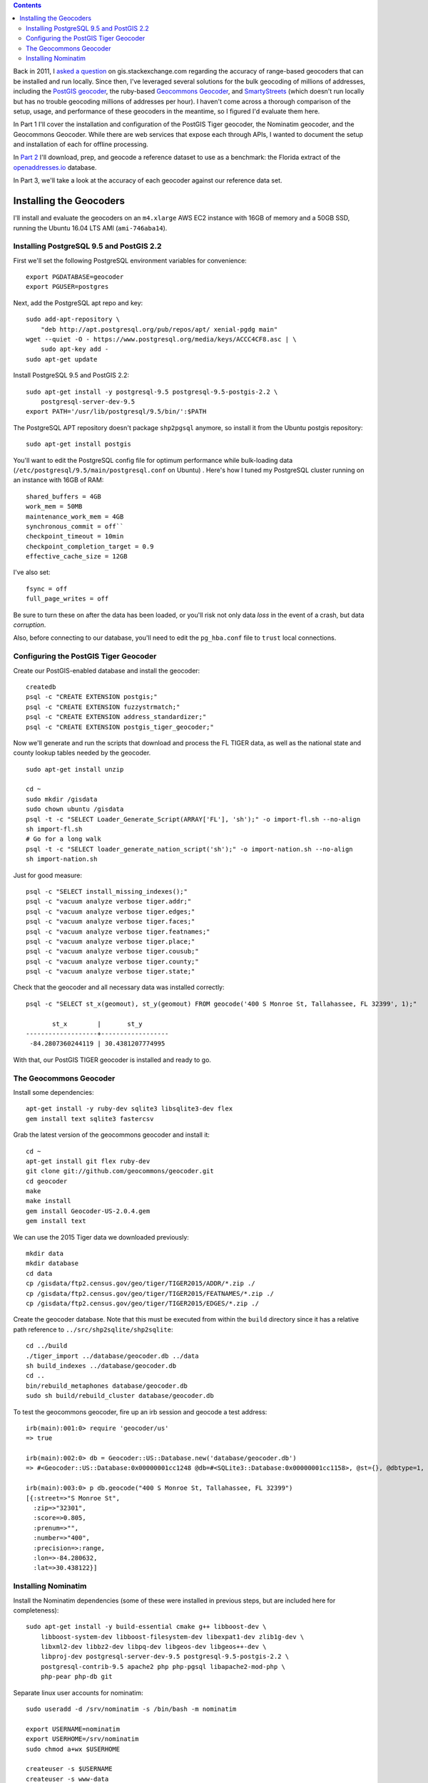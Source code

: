 .. title: Geocoder Showdown Part 1: Setup and Installation
.. slug: geocoder-showdown-part-1
.. date: 2016-09-19
.. tags: 
.. category: 
.. link: 
.. description: 
.. hyphenate: yes
.. type: text

.. contents ::

Back in 2011, I `asked a question`_ on gis.stackexchange.com regarding the
accuracy of range-based geocoders that can be installed and run locally. Since
then, I've leveraged several solutions for the bulk geocoding of millions of
addresses, including the `PostGIS geocoder`_, the ruby-based `Geocommons
Geocoder`_,  and SmartyStreets_ (which doesn't run locally but has no trouble
geocoding millions of addresses per hour). I haven't come across a
thorough comparison of the setup, usage, and performance of these
geocoders in the meantime, so I figured I'd evaluate them here.

.. _asked a question: http://gis.stackexchange.com/questions/7271/geocode-quality-nominatim-vs-postgis-geocoder-vs-geocoderus-2-0)
.. _PostGIS geocoder: http://postgis.net/docs/Geocode.html
.. _Geocommons Geocoder: https://github.com/geocommons/geocoder/
.. _SmartyStreets: https://smartystreets.com/


In Part 1 I'll cover the installation and configuration of the PostGIS Tiger
geocoder, the Nominatim geocoder, and the Geocommons Geocoder. While there are
web services that expose each through APIs, I wanted to document the setup and
installation of each for offline processing.

In `Part 2`_ I'll download, prep, and geocode a reference dataset to use as a
benchmark: the Florida extract of the openaddresses.io_ database.

.. _openaddresses.io: http://openaddresses.io
.. _Part 2: link:/posts/geocoder-showdown-part-2

In Part 3, we'll take a look at the accuracy of each geocoder against our
reference data set.

Installing the Geocoders
========================

I'll install and evaluate the geocoders on an ``m4.xlarge`` AWS EC2 instance
with 16GB of memory and a 50GB SSD, running the Ubuntu 16.04 LTS AMI
(``ami-746aba14``).

Installing PostgreSQL 9.5 and PostGIS 2.2
-----------------------------------------

First we'll set the following PostgreSQL environment variables for convenience::

    export PGDATABASE=geocoder
    export PGUSER=postgres


Next, add the PostgreSQL apt repo and key::

    sudo add-apt-repository \
        "deb http://apt.postgresql.org/pub/repos/apt/ xenial-pgdg main"
    wget --quiet -O - https://www.postgresql.org/media/keys/ACCC4CF8.asc | \
        sudo apt-key add -
    sudo apt-get update

Install PostgreSQL 9.5 and PostGIS 2.2::

    sudo apt-get install -y postgresql-9.5 postgresql-9.5-postgis-2.2 \
        postgresql-server-dev-9.5
    export PATH='/usr/lib/postgresql/9.5/bin/':$PATH

The PostgreSQL APT repository doesn't package ``shp2pgsql`` anymore, so install
it from the Ubuntu postgis repository::

    sudo apt-get install postgis

You'll want to edit the PostgreSQL config file for optimum performance while
bulk-loading data (``/etc/postgresql/9.5/main/postgresql.conf`` on Ubuntu) .
Here's how I tuned my PostgreSQL cluster running on an instance with 16GB of
RAM::

    shared_buffers = 4GB
    work_mem = 50MB
    maintenance_work_mem = 4GB
    synchronous_commit = off``
    checkpoint_timeout = 10min
    checkpoint_completion_target = 0.9
    effective_cache_size = 12GB

I've also set::

    fsync = off
    full_page_writes = off

Be sure to turn these on after the data has been loaded, or you'll risk not
only data *loss* in the event of a crash, but data *corruption*.

Also, before connecting to our database, you'll need to edit the ``pg_hba.conf``
file to ``trust`` local connections.


Configuring the PostGIS Tiger Geocoder
--------------------------------------
Create our PostGIS-enabled database and install the geocoder::

    createdb
    psql -c "CREATE EXTENSION postgis;"
    psql -c "CREATE EXTENSION fuzzystrmatch;"
    psql -c "CREATE EXTENSION address_standardizer;"
    psql -c "CREATE EXTENSION postgis_tiger_geocoder;"

Now we'll generate and run the scripts that download and process the FL TIGER
data, as well as the national state and county lookup tables needed by the geocoder.

::

    sudo apt-get install unzip

    cd ~
    sudo mkdir /gisdata
    sudo chown ubuntu /gisdata
    psql -t -c "SELECT Loader_Generate_Script(ARRAY['FL'], 'sh');" -o import-fl.sh --no-align
    sh import-fl.sh
    # Go for a long walk
    psql -t -c "SELECT loader_generate_nation_script('sh');" -o import-nation.sh --no-align
    sh import-nation.sh

Just for good measure::

    psql -c "SELECT install_missing_indexes();"
    psql -c "vacuum analyze verbose tiger.addr;"
    psql -c "vacuum analyze verbose tiger.edges;"
    psql -c "vacuum analyze verbose tiger.faces;"
    psql -c "vacuum analyze verbose tiger.featnames;"
    psql -c "vacuum analyze verbose tiger.place;"
    psql -c "vacuum analyze verbose tiger.cousub;"
    psql -c "vacuum analyze verbose tiger.county;"
    psql -c "vacuum analyze verbose tiger.state;"

Check that the geocoder and all necessary data was installed correctly::

    psql -c "SELECT st_x(geomout), st_y(geomout) FROM geocode('400 S Monroe St, Tallahassee, FL 32399', 1);"

           st_x        |       st_y
    -------------------+------------------
     -84.2807360244119 | 30.4381207774995

With that, our PostGIS TIGER geocoder is installed and ready to go.

The Geocommons Geocoder
-----------------------

Install some dependencies::

    apt-get install -y ruby-dev sqlite3 libsqlite3-dev flex
    gem install text sqlite3 fastercsv

Grab the latest version of the geocommons geocoder and install it::

    cd ~
    apt-get install git flex ruby-dev
    git clone git://github.com/geocommons/geocoder.git
    cd geocoder
    make
    make install
    gem install Geocoder-US-2.0.4.gem
    gem install text

We can use the 2015 Tiger data we downloaded previously::

    mkdir data
    mkdir database
    cd data
    cp /gisdata/ftp2.census.gov/geo/tiger/TIGER2015/ADDR/*.zip ./
    cp /gisdata/ftp2.census.gov/geo/tiger/TIGER2015/FEATNAMES/*.zip ./
    cp /gisdata/ftp2.census.gov/geo/tiger/TIGER2015/EDGES/*.zip ./

Create the geocoder database. Note that this must be executed from within the
``build`` directory since it has a relative path reference to
``../src/shp2sqlite/shp2sqlite``::

    cd ../build
    ./tiger_import ../database/geocoder.db ../data
    sh build_indexes ../database/geocoder.db
    cd ..
    bin/rebuild_metaphones database/geocoder.db
    sudo sh build/rebuild_cluster database/geocoder.db

To test the geocommons geocoder, fire up an irb session and geocode a test
address::

    irb(main):001:0> require 'geocoder/us'
    => true

    irb(main):002:0> db = Geocoder::US::Database.new('database/geocoder.db')
    => #<Geocoder::US::Database:0x00000001cc1248 @db=#<SQLite3::Database:0x00000001cc1158>, @st={}, @dbtype=1, @debug=false, @threadsafe=false>

    irb(main):003:0> p db.geocode("400 S Monroe St, Tallahassee, FL 32399")
    [{:street=>"S Monroe St",
      :zip=>"32301",
      :score=>0.805, 
      :prenum=>"", 
      :number=>"400", 
      :precision=>:range, 
      :lon=>-84.280632, 
      :lat=>30.438122}]

Installing Nominatim
--------------------
Install the Nominatim dependencies (some of these were installed in previous
steps, but are included here for completeness)::

    sudo apt-get install -y build-essential cmake g++ libboost-dev \
        libboost-system-dev libboost-filesystem-dev libexpat1-dev zlib1g-dev \
        libxml2-dev libbz2-dev libpq-dev libgeos-dev libgeos++-dev \
        libproj-dev postgresql-server-dev-9.5 postgresql-9.5-postgis-2.2 \
        postgresql-contrib-9.5 apache2 php php-pgsql libapache2-mod-php \
        php-pear php-db git

Separate linux user accounts for nominatim::

    sudo useradd -d /srv/nominatim -s /bin/bash -m nominatim

    export USERNAME=nominatim
    export USERHOME=/srv/nominatim
    sudo chmod a+wx $USERHOME

    createuser -s $USERNAME
    createuser -s www-data

Install Nominatim::

    cd $USERHOME
    git clone --recursive git://github.com/twain47/Nominatim.git
    cd Nominatim

Building must happen within the ``build`` directory::

    mkdir build
    cd build
    cmake $USERHOME/Nominatim
    make

Setup the apache webserver::

    sudo tee /etc/apache2/conf-available/nominatim.conf << EOFAPACHECONF
    <Directory "$USERHOME/Nominatim/build/website">
      Options FollowSymLinks MultiViews
      AddType text/html   .php
      Require all granted
    </Directory>

    Alias /nominatim $USERHOME/Nominatim/build/website
    EOFAPACHECONF


Enable the configuration and restart apache::

    sudo a2enconf nominatim
    sudo systemctl restart apache2

Update the nominatim php settings (``settings/settings.php``) to reflect our
version of PostgreSQL, PostGIS, and our local website URL::

    // Software versions
    @define('CONST_Database_DSN', 'pgsql://postgres@localhost/nominatim');

    // Website settings
    @define('CONST_Website_BaseURL', '/nominatim/');

Now that Nominatim is installed and configured, we need to download and process
the Florida extract of the OpenStreetMap data::

    wget -P /gisdata/ http://download.geofabrik.de/north-america/us/florida-latest.osm.pbf
    ./utils/setup.php --osm-file /gisdata/florida-latest.osm.pbf --all

At this point, you should be able to point your browser to
``http://localhost/nominatim/status.php`` and get a page with the text "OK".

Nominatim can use TIGER address data to supplement the OSM house number data.
Luckily, we already have the TIGER EDGE data downloaded. We'll need to convert
the data to SQL to use it::

    sudo apt-get install python-gdal
    sudo apt-get install gdal-bin

    ./utils/imports.php --parse-tiger /gisdata/ftp2.census.gov/geo/tiger/TIGER2015/EDGES/

Then we'll load it::

    ./utils/setup.php --import-tiger-data

Enable the use of Tiger data in the settings/local.php file::

    @define('CONST_Use_US_Tiger_Data', true);
    ./utils/setup.php --create-functions --enable-diff-updates --create-partition-functions

Again, let's geocode a test address to confirm everything is configured correctly::

    curl "http://127.0.0.1/nominatim/search.php?q=400%20S%20Monroe%20St%2C%20Tallahassee%2C%20FL%2032399&format=json"

    [{"place_id":"1828601",
      "licence":"Data © OpenStreetMap contributors, ODbL 1.0. http:\/\/www.openstreetmap.org\/copyright",
      "osm_type":"tiger",
      "osm_id":"1828601",
      "boundingbox":["30.437948","30.438048","-84.280774","-84.280674"],
      "lat":"30.437998",
      "lon":"-84.280724",
      "display_name":"400, South Monroe Street, Tallahassee, Leon County, Florida, 32301, United States of America",
      "class":"place",
      "type":"house",
      "importance":0.511}]

At this point, all three geocoders are functional and loaded with 2015 range
data. In `Part 2`_ we'll load and geocode some benchmark data.

.. _Part 2: link:/posts/geocoder-showdown-part-2
